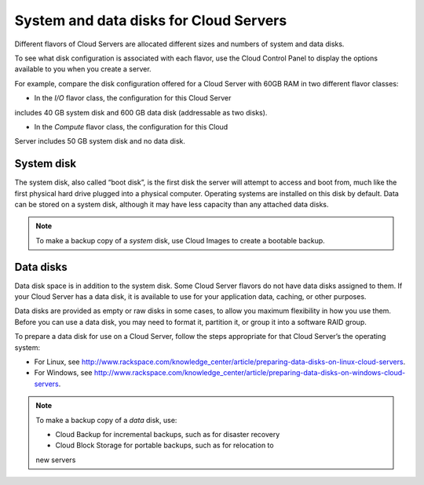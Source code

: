 System and data disks for Cloud Servers
~~~~~~~~~~~~~~~~~~~~~~~~~~~~~~~~~~~~~~~
Different flavors of Cloud Servers are allocated different sizes and
numbers of system and data disks.

To see what disk configuration is associated with each flavor, use the
Cloud Control Panel to display the options available to you when you
create a server.

For example, compare the disk configuration offered for a Cloud Server
with 60GB RAM in two different flavor classes:

* In the \ *I/O* flavor class, the configuration for this Cloud Server
includes 40 GB system disk and 600 GB data disk (addressable as two
disks).

* In the \ *Compute* flavor class, the configuration for this Cloud
Server includes 50 GB system disk and no data disk.

System disk
^^^^^^^^^^^
The system disk, also called “boot disk”, is the first disk the server
will attempt to access and boot from, much like the first physical hard
drive plugged into a physical computer. Operating systems are installed
on this disk by default. Data can be stored on a system disk, although
it may have less capacity than any attached data disks.

.. NOTE:: 
   To make a backup copy of a *system* disk, 
   use Cloud Images to create a
   bootable backup.

Data disks
^^^^^^^^^^
Data disk space is in addition to the system disk. Some Cloud Server
flavors do not have data disks assigned to them. If your Cloud Server
has a data disk, it is available to use for your application data,
caching, or other purposes.

Data disks are provided as empty or raw disks in some cases, to allow
you maximum flexibility in how you use them. Before you can use a data
disk, you may need to format it, partition it, or group it into a
software RAID group.

To prepare a data disk for use on a Cloud Server, follow the steps
appropriate for that Cloud Server’s the operating system:

* For Linux,
  see http://www.rackspace.com/knowledge_center/article/preparing-data-disks-on-linux-cloud-servers.

* For Windows,
  see http://www.rackspace.com/knowledge_center/article/preparing-data-disks-on-windows-cloud-servers.

.. NOTE::
   To make a backup copy of a \ *data* disk, use:

   * Cloud Backup for incremental backups, such as for disaster recovery

   * Cloud Block Storage for portable backups, such as for relocation to
   new servers
